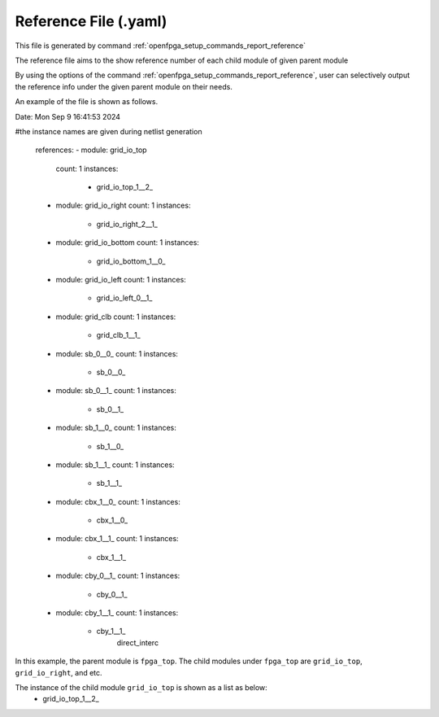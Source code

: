 .. _file_format_reference_file:

Reference File (.yaml)
----------------------------------------

This file is generated by command :ref:`openfpga_setup_commands_report_reference`


The reference file aims to the show reference number of each child module of given parent module

By using the options of the command :ref:`openfpga_setup_commands_report_reference`, user can selectively output the reference info under the given parent module on their needs.

An example of the file is shown as follows.

.. code-block:: yaml

Date: Mon Sep  9 16:41:53 2024

#the instance names are given during netlist generation

  references:
  - module: grid_io_top
    count: 1
    instances:
      - grid_io_top_1__2_
  - module: grid_io_right
    count: 1
    instances:
      - grid_io_right_2__1_
  - module: grid_io_bottom
    count: 1
    instances:
      - grid_io_bottom_1__0_
  - module: grid_io_left
    count: 1
    instances:
      - grid_io_left_0__1_
  - module: grid_clb
    count: 1
    instances:
      - grid_clb_1__1_
  - module: sb_0__0_
    count: 1
    instances:
      - sb_0__0_
  - module: sb_0__1_
    count: 1
    instances:
      - sb_0__1_
  - module: sb_1__0_
    count: 1
    instances:
      - sb_1__0_
  - module: sb_1__1_
    count: 1
    instances:
      - sb_1__1_
  - module: cbx_1__0_
    count: 1
    instances:
      - cbx_1__0_
  - module: cbx_1__1_
    count: 1
    instances:
      - cbx_1__1_
  - module: cby_0__1_
    count: 1
    instances:
      - cby_0__1_
  - module: cby_1__1_
    count: 1
    instances:
      - cby_1__1_
            direct_interc

In this example, the parent module is ``fpga_top``.
The child modules under ``fpga_top`` are ``grid_io_top``, ``grid_io_right``, and etc.

The instance of the child module ``grid_io_top`` is shown as a list as below:
    - grid_io_top_1__2_

